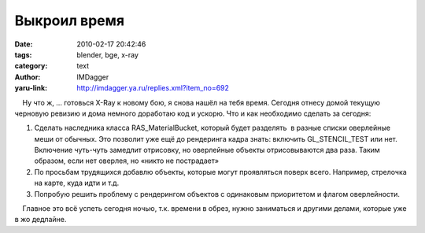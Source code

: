 Выкроил время
=============
:date: 2010-02-17 20:42:46
:tags: blender, bge, x-ray
:category: text
:author: IMDagger
:yaru-link: http://imdagger.ya.ru/replies.xml?item_no=692

    Ну что ж, … готовься X-Ray к новому бою, я снова нашёл на тебя
время. Сегодня отнесу домой текущую черновую ревизию и дома немного
доработаю код и ускорю. Что и как необходимо сделать за сегодня:

#. Сделать наследника класса RAS\_MaterialBucket, который будет
   разделять  в разные списки оверлейные меши от обычных. Это позволит
   уже ещё до рендеринга кадра знать: включить GL\_STENCIL\_TEST или
   нет. Включение чуть-чуть замедлит отрисовку, но оверлейные объекты
   отрисовываются два раза. Таким образом, если нет оверлея, но «никто
   не пострадает»
#. По просьбам трудящихся добавлю объекты, которые могут проявляться
   поверх всего. Например, стрелочка на карте, куда идти и т.д.
#. Попробую решить проблему с рендерингом объектов с одинаковым
   приоритетом и флагом оверлейности.

    Главное это всё успеть сегодня ночью, т.к. времени в обрез, нужно
заниматься и другими делами, которые уже в жо дедлайне.

